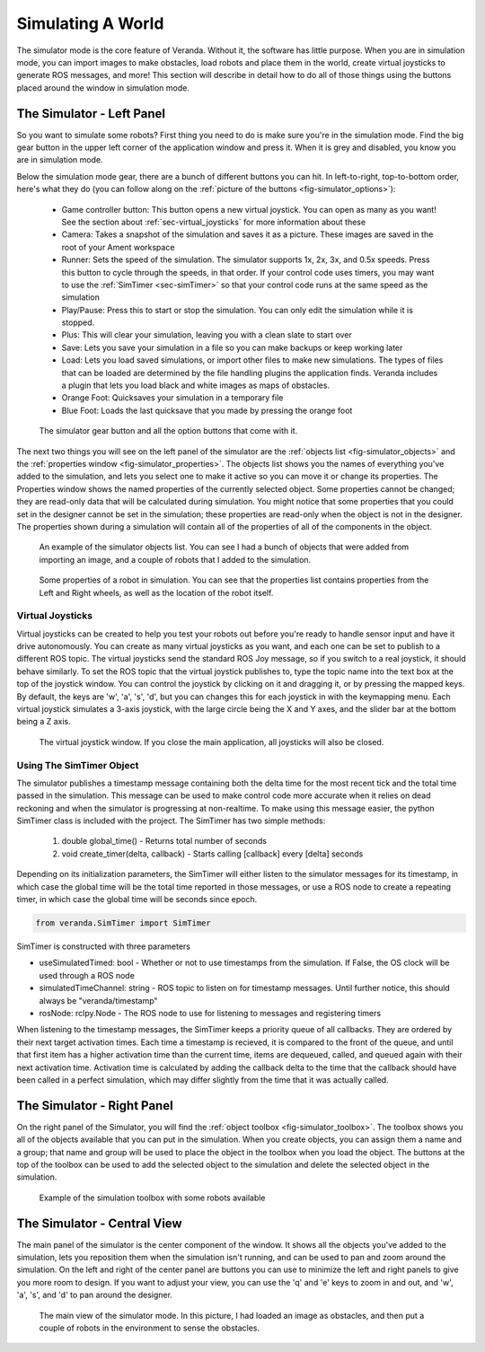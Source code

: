 Simulating A World
==================

The simulator mode is the core feature of Veranda. Without it, the software has little purpose. When you are in simulation mode, you can import images to make obstacles, load robots and place them in the world, create virtual joysticks to generate ROS messages, and more! This section will describe in detail how to do all of those things using the buttons placed around the window in simulation mode.

The Simulator - Left Panel
--------------------------

So you want to simulate some robots? First thing you need to do is make sure you're in the simulation mode. Find the big gear button in the upper left corner of the application window and press it. When it is grey and disabled, you know you are in simulation mode.

Below the simulation mode gear, there are a bunch of different buttons you can hit. In left-to-right, top-to-bottom order, here's what they do (you can follow along on the :ref:`picture of the buttons <fig-simulator_options>`):

    * Game controller button: This button opens a new virtual joystick. You can open as many as you want! See the section about :ref:`sec-virtual_joysticks` for more information about these
    * Camera: Takes a snapshot of the simulation and saves it as a picture. These images are saved in the root of your Ament workspace
    * Runner: Sets the speed of the simulation. The simulator supports 1x, 2x, 3x, and 0.5x speeds. Press this button to cycle through the speeds, in that order. If your control code uses timers, you may want to use the :ref:`SimTimer <sec-simTimer>` so that your control code runs at the same speed as the simulation
    * Play/Pause: Press this to start or stop the simulation. You can only edit the simulation while it is stopped.
    * Plus: This will clear your simulation, leaving you with a clean slate to start over
    * Save: Lets you save your simulation in a file so you can make backups or keep working later
    * Load: Lets you load saved simulations, or import other files to make new simulations. The types of files that can be loaded are determined by the file handling plugins the application finds. Veranda includes a plugin that lets you load black and white images as maps of obstacles.
    * Orange Foot: Quicksaves your simulation in a temporary file
    * Blue Foot: Loads the last quicksave that you made by pressing the orange foot

.. _fig-simulator_options:

.. figure:: /images/simulator/options.png
    :figwidth: 90%
    :width: 50%
    :align: center

    The simulator gear button and all the option buttons that come with it.

The next two things you will see on the left panel of the simulator are the :ref:`objects list <fig-simulator_objects>` and the :ref:`properties window <fig-simulator_properties>`. The objects list shows you the names of everything you've added to the simulation, and lets you select one to make it active so you can move it or change its properties. The Properties window shows the named properties of the currently selected object. Some properties cannot be changed; they are read-only data that will be calculated during simulation. You might notice that some properties that you could set in the designer cannot be set in the simulation; these properties are read-only when the object is not in the designer. The properties shown during a simulation will contain all of the properties of all of the components in the object.

.. _fig-simulator_objects:

.. figure:: /images/simulator/objects.png
    :figwidth: 90%
    :width: 50%
    :align: center

    An example of the simulator objects list. You can see I had a bunch of objects that were added from importing an image, and a couple of robots that I added to the simulation.

.. _fig-simulator_properties:

.. figure:: /images/simulator/properties.png
    :figwidth: 90%
    :width: 50%
    :align: center

    Some properties of a robot in simulation. You can see that the properties list contains properties from the Left and Right wheels, as well as the location of the robot itself.

.. _sec-virtual_joysticks:

Virtual Joysticks
^^^^^^^^^^^^^^^^^

Virtual joysticks can be created to help you test your robots out before you're ready to handle sensor input and have it drive autonomously. You can create as many virtual joysticks as you want, and each one can be set to publish to a different ROS topic. The virtual joysticks send the standard ROS Joy message, so if you switch to a real joystick, it should behave similarly. To set the ROS topic that the virtual joystick publishes to, type the topic name into the text box at the top of the joystick window. You can control the joystick by clicking on it and dragging it, or by pressing the mapped keys. By default, the keys are 'w', 'a', 's', 'd', but you can changes this for each joystick in with the keymapping menu. Each virtual joystick simulates a 3-axis joystick, with the large circle being the X and Y axes, and the slider bar at the bottom being a Z axis.

.. figure:: /images/simulator/joystick.png
    :figwidth: 90%
    :width: 50%
    :align: center

    The virtual joystick window. If you close the main application, all joysticks will also be closed.

.. _sec-simTimer:

Using The SimTimer Object
^^^^^^^^^^^^^^^^^^^^^^^^^

The simulator publishes a timestamp message containing 
both the delta time for the most recent tick and the total time passed in the 
simulation. This message can be used to make control code more accurate when it relies 
on dead reckoning and when the simulator is progressing at non-realtime. To make using this message easier, the python SimTimer class is included 
with the project. The SimTimer has two simple methods:

    #. double global_time() - Returns total number of seconds 
    #. void create_timer(delta, callback) - Starts calling [callback] every [delta] seconds

Depending on its initialization parameters, the SimTimer will either listen 
to the simulator messages for its timestamp, in which case the global time 
will be the total time reported in those messages, or use a ROS node to create 
a repeating timer, in which case the global time will be seconds since epoch.

.. code-block:: python

	from veranda.SimTimer import SimTimer

SimTimer is constructed with three parameters

- useSimulatedTimed: bool - Whether or not to use timestamps from the simulation. If False, the OS clock will be used through a ROS node
- simulatedTimeChannel: string - ROS topic to listen on for timestamp messages. Until further notice, this should always be "veranda/timestamp"
- rosNode: rclpy.Node - The ROS node to use for listening to messages and registering timers

When listening to the timestamp messages, the SimTimer keeps a priority queue of all 
callbacks. They are ordered by their next target activation times. Each time a timestamp
is recieved, it is compared to the front of the queue, and until that first item has a 
higher activation time than the current time, items are dequeued, called, and queued 
again with their next activation time. Activation time is calculated by adding the 
callback delta to the time that the callback should have been called in a perfect 
simulation, which may differ slightly from the time that it was actually called.

.. code-block:: python
    :caption: A Python example using the SimTimer to trigger a callback. For further example, see the figure-8 Differential-Drive demo code. 

	# Import ROS2 libs
	import rclpy
	
	from rclpy.node import Node
	
	# Import custom timer
	from veranda.SimTimer import SimTimer
	
	# Start a ROS2 Node
	rclpy.init()
	
	node = Node("myNode")

	# Create a custom timer
	# Parameter 1: Boolean    - True if the timer should listen to timestamps from the simulator; False if it should use the OS clock
	# Parameter 2: String     - ROS2 topic of the timestamp message. Always "veranda/timestamp" for now.
	# Parameter 3: Rclpy.Node - The ROS2 Node to use to subscribe to messages
	simTime = SimTimer(True, "veranda/timestamp", node)
	
	# Define a callback that prints the amount of time passed
	def cb():
	    print(str(simTime.global_time()) + " seconds have passed")

	# Create a timer to trigger the callback every 1 seconds
	simTime.create_timer(1, cb)

	# Start the node
	rclpy.spin(node)

	# Cleanup on exit
	node.destroy_node()

	rclpy.shutdown()

The Simulator - Right Panel
---------------------------

On the right panel of the Simulator, you will find the :ref:`object toolbox <fig-simulator_toolbox>`. The toolbox shows you all of the objects available that you can put in the simulation. When you create objects, you can assign them a name and a group; that name and group will be used to place the object in the toolbox when you load the object. The buttons at the top of the toolbox can be used to add the selected object to the simulation and delete the selected object in the simulation.

.. _fig-simulator_toolbox:

.. figure:: /images/simulator/toolbox.png
    :figwidth: 90%
    :width: 50%
    :align: center

    Example of the simulation toolbox with some robots available

The Simulator - Central View
----------------------------

The main panel of the simulator is the center component of the window. It shows all the objects you've added to the simulation, lets you reposition them when the simulation isn't running, and can be used to pan and zoom around the simulation. On the left and right of the center panel are buttons you can use to minimize the left and right panels to give you more room to design. If you want to adjust your view, you can use the 'q' and 'e' keys to zoom in and out, and 'w', 'a', 's', and 'd' to pan around the designer.

.. figure:: /images/simulator/mainview.png
    :figwidth: 90%
    :width: 80%
    :align: center

    The main view of the simulator mode. In this picture, I had loaded an image as obstacles, and then put a couple of robots in the environment to sense the obstacles.